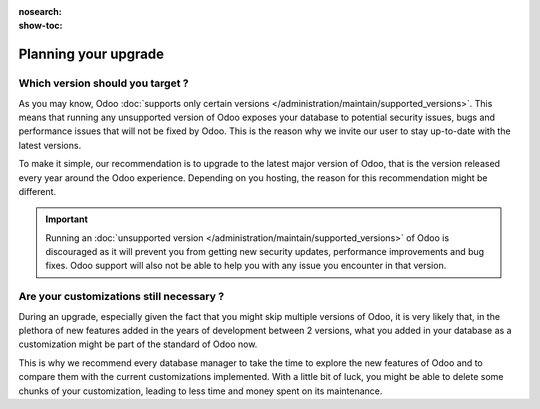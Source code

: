 :nosearch:
:show-toc:

=====================
Planning your upgrade
=====================

Which version should you target ?
---------------------------------

As you may know, Odoo :doc:`supports only certain versions </administration/maintain/supported_versions>`. This means that running any unsupported version of Odoo exposes your database to potential security issues, bugs and performance issues that will not be fixed by Odoo. This is the reason why we invite our user to stay up-to-date with the latest versions.

.. - Odoo Online, the hosting you get by default when creating your database via our website (Also known as Saas)
.. - Odoo SH, the cloud platform specifically designed to host and customize Odoo databases
.. - On-premise : this refers to all databases that are fully administered by the user, whether it is hosted on another cloud platform, on a server on-site, on a computer, etc ...

To make it simple, our recommendation is to upgrade to the latest major version of Odoo, that is the version released every year around the Odoo experience. Depending on you hosting, the reason for this recommendation might be different.

.. tabs::

    .. group-tab:: Odoo Online

        Odoo Online databases are usually automatically upgraded through all of the minor and major versions of Odoo at each new release thanks to the :ref:`upgrade_faq/rolling_release` mechanism. If the rolling release is unable to upgrade your database, it is recommended to upgrade it to the latest major version of Odoo.

    .. group-tab:: Odoo SH

        There are 3 possible situations with Odoo hosted on Odoo SH : 

        - You are in charge of your own code and you use Odoo SH to manage and run it.
        - You delegated the responsibility of developing and maintaining the code of your customizations to the Service department of Odoo. 
        - The development and maintenance of your code hosted on Odoo SH is handled by a third party (such as an Odoo partner)

        Since upgrading can be a time consuming process, it is recommended to upgrade to the latest version of Odoo to minimize the amount of upgrades you will have to go through in the lifetime of your database. Unlike on premise where you are in charge of the hardware and operating system, with Odoo SH it is always Odoo that takes care of that, regardless of the situation that you are in. This is why it is not possible to run :doc:`Unsupported versions </administration/maintain/supported_versions>` on Odoo SH.

        .. note::
            Minor versions of Odoo (for example Odoo 16.4) that are released multiple times a year are only available to Odoo Online databases.


    .. group-tab:: On-Premise

        On-Premise database administrators are in charge of their own hardware and operating system, which means that they can run any version of Odoo they want. However, since Odoo only provides support for the 3 latest versions, it is recommended to upgrade to one of those versions to ensure that you will be able to get support from Odoo if you ever need it.

        To minimize the amount of upgrades you will have to go through in the lifetime of your database, it is recommended to upgrade to the latest version of Odoo.

        .. note::
            Minor versions of Odoo (for example Odoo 16.4) that are released multiple times a year are only available to Odoo Online databases.


.. important::
    Running an :doc:`unsupported version </administration/maintain/supported_versions>` of Odoo is discouraged as it will prevent you from getting new security updates, performance improvements and bug fixes. Odoo support will also not be able to help you with any issue you encounter in that version.


Are your customizations still necessary ?
-----------------------------------------

During an upgrade, especially given the fact that you might skip multiple versions of Odoo, it is very likely that, in the plethora of new features added in the years of development between 2 versions, what you added in your database as a customization might be part of the standard of Odoo now.

This is why we recommend every database manager to take the time to explore the new features of Odoo and to compare them with the current customizations implemented. With a little bit of luck, you might be able to delete some chunks of your customization, leading to less time and money spent on its maintenance.
